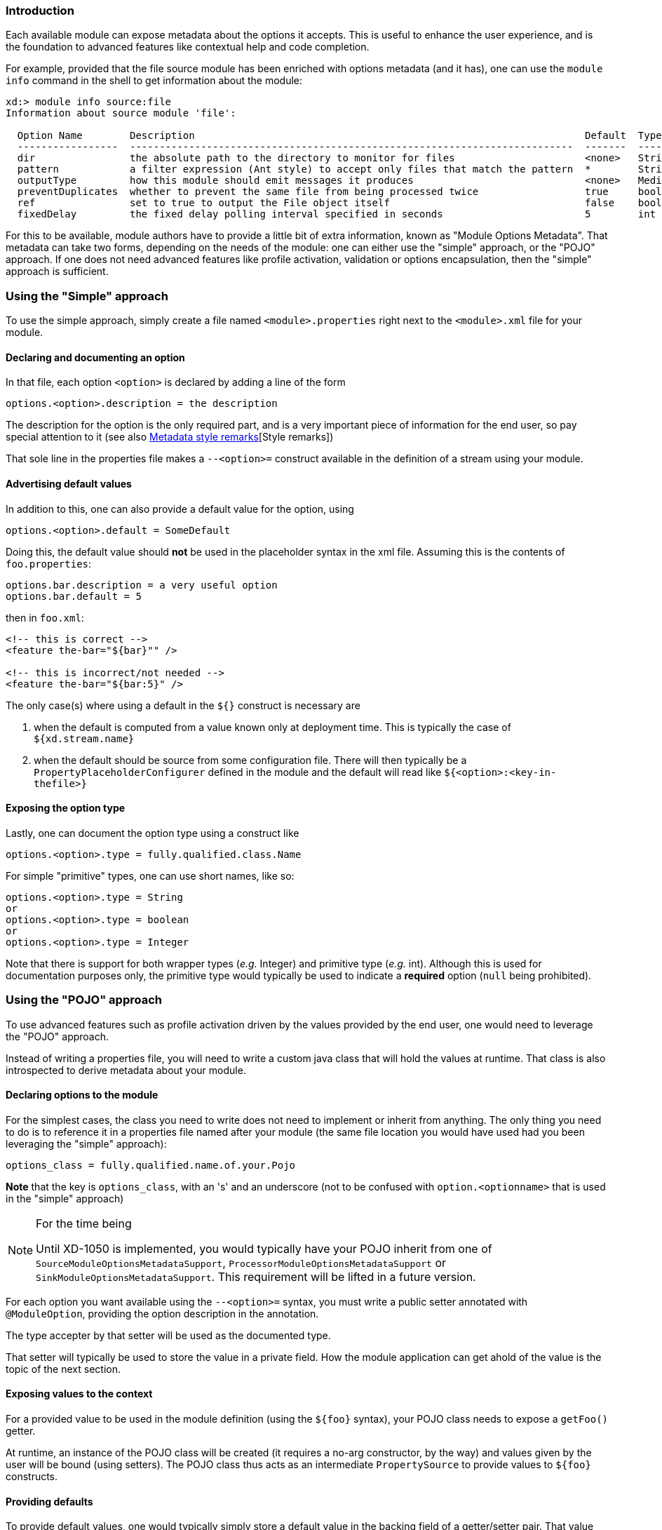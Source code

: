 === Introduction
Each available module can expose metadata about the options it accepts. This is useful to enhance the user experience, and is the foundation to advanced features like contextual help and code completion.

For example, provided that the file source module has been enriched with options metadata (and it has), one can use the `module info` command in the shell to get information about the module:

----
xd:> module info source:file
Information about source module 'file':

  Option Name        Description                                                                  Default  Type
  -----------------  ---------------------------------------------------------------------------  -------  ---------
  dir                the absolute path to the directory to monitor for files                      <none>   String
  pattern            a filter expression (Ant style) to accept only files that match the pattern  *        String
  outputType         how this module should emit messages it produces                             <none>   MediaType
  preventDuplicates  whether to prevent the same file from being processed twice                  true     boolean
  ref                set to true to output the File object itself                                 false    boolean
  fixedDelay         the fixed delay polling interval specified in seconds                        5        int
----

For this to be available, module authors have to provide a little bit of extra information, known as "Module Options Metadata". That metadata can take two forms, depending on the needs of the module: one can either use the "simple" approach, or the "POJO" approach. If one does not need advanced features like profile activation, validation or options encapsulation, then the "simple" approach is sufficient.

=== Using the "Simple" approach
To use the simple approach, simply create a file named `<module>.properties` right next to the `<module>.xml` file for your module.

==== Declaring and documenting an option
In that file, each option `<option>` is declared by adding a line of the form
----
options.<option>.description = the description
----

The description for the option is the only required part, and is a very important piece of information for the end user, so pay special attention to it (see also <<options_metadata_style>>[Style remarks])

That sole line in the properties file makes a `--<option>=` construct available in the definition of a stream using your module.

==== Advertising default values
In addition to this, one can also provide a default value for the option, using
----
options.<option>.default = SomeDefault
----

Doing this, the default value should **not** be used in the placeholder syntax in the xml file. Assuming this is the contents of `foo.properties`:

----
options.bar.description = a very useful option
options.bar.default = 5
----

then in `foo.xml`:
[source, xml]
----
<!-- this is correct -->
<feature the-bar="${bar}"" />

<!-- this is incorrect/not needed -->
<feature the-bar="${bar:5}" />
----

The only case(s) where using a default in the `${}` construct is necessary are

. when the default is computed from a value known only at deployment time. This is typically the case of `${xd.stream.name}`
. when the default should be source from some configuration file. There will then typically be a `PropertyPlaceholderConfigurer` defined in the module and the default will read like `${<option>:<key-in-thefile>}`

==== Exposing the option type
Lastly, one can document the option type using a construct like
----
options.<option>.type = fully.qualified.class.Name
----
For simple "primitive" types, one can use short names, like so:
----
options.<option>.type = String
or
options.<option>.type = boolean
or
options.<option>.type = Integer
----

Note that there is support for both wrapper types (_e.g._ Integer) and primitive type (_e.g._ int). Although this is used for documentation purposes only, the primitive type would typically be used to indicate a **required** option (`null` being prohibited).

=== Using the "POJO" approach
To use advanced features such as profile activation driven by the values provided by the end user, one would need to leverage the "POJO" approach.

Instead of writing a properties file, you will need to write a custom java class that will hold the values at runtime. That class is also introspected to derive metadata about your module.

==== Declaring options to the module
For the simplest cases, the class you need to write does not need to implement or inherit from anything. The only thing you need to do is to reference it in a properties file named after your module (the same file location you would have used had you been leveraging the "simple" approach):
----
options_class = fully.qualified.name.of.your.Pojo
----
**Note** that the key is `options_class`, with an 's' and an underscore (not to be confused with `option.<optionname>` that is used in the "simple" approach)

[NOTE]
.For the time being
====
Until XD-1050 is implemented, you would typically have your POJO inherit from one of `SourceModuleOptionsMetadataSupport`, `ProcessorModuleOptionsMetadataSupport` or `SinkModuleOptionsMetadataSupport`. This requirement will be lifted in a future version.
====

For each option you want available using the `--<option>=` syntax, you must write a public setter annotated with `@ModuleOption`, providing the option description in the annotation.

The type accepter by that setter will be used as the documented type.

That setter will typically be used to store the value in a private field. How the module application can get ahold of the value is the topic of the next section.

==== Exposing values to the context
For a provided value to be used in the module definition (using the `${foo}` syntax), your POJO class needs to expose a `getFoo()` getter.

At runtime, an instance of the POJO class will be created (it requires a no-arg constructor, by the way) and values given by the user will be bound (using setters). The POJO class thus acts as an intermediate `PropertySource` to provide values to `${foo}` constructs.

==== Providing defaults
To provide default values, one would typically simply store a default value in the backing field of a getter/setter pair. That value (actually, the result of invoking the matching getter to a setter on a newly instanciated object) is what is advertised as the default.

==== Encapsulating options
Although one would typically use the combination of a `foo` field and a `getFoo(), setFoo(x)` pair, one does not have to.

In particular, if your module definition requires some "complex" (all things being relative here) value to be computed from "simpler" ones (_e.g._ a 'suffix' value would be computed from an 'extension' option, that would take care of adding a dot, depending on whether it is blank or not), then you'd simply do the following:
[source, java, numbered]
----
public class MyOptions {
	private String extension;

	@ModuleOption("the file extension to use")
	public void setExtension(String extension) {
	    this.extension = extension;
	}

	public String getSuffix() {
	    return extension == null ? null : "." + extension;
	}
}
----

This would expose a `--extension=` option, being surfaced as a `${suffix}` placeholder construct.

The astute reader will have realized that the default can not be computed then, because there is no `getExtension()` (and there should not be, as this could be mistakenly used in `${extension}`). To provide the default value, you should use the `defaultValue` attribute of the `@ModuleOption`

==== Using profiles
The real benefit of using a POJO class for options metadata comes with advanced features though, one of which is dynamic profile activation.

If the set of beans (or xml namespaced elements) you would define in the module definition file depends on the value that the user provided for one or several options, then you can make your POJO class implement `ProfileNamesProvider`. That interface brings one contract method, `profilesToActivate()` that you must implement, returning the names of the profiles you want to use (this method is invoked **after** user option values have been bound, so you can use any logic involving those to compute the list of profile names.)

As an example of this feature, see _e.g._ `TriggerSourceOptionsMetadata`.

==== Using validation
Your POJO class can optionally bear JSR303 annotations. If it does, then validation will occur after values have been successfully bound (understand that injection can fail early due to type incoherence by the way. This comes for free and does not require JSR303 annotations).

This can be used to validate a set of options passed in (some are often mutually exclusive) or to catch misconfiguration earlier than deployment time (_e.g._ a port number cannot be negative).

[[options_metadata_style]]
=== Metadata style remarks
To provide a uniform user experience, it is better if your options metadata information adheres to the following style:

- description sentences should be concise
- descriptions should start with a **lowercase** letter and should **not** end with a dot
- use primitive types for required numbers
- descriptions should mention the unit for numbers (_e.g_ ms)
- descriptions should **not** describe the default value, to the best extent possible (this is surfaced thru the actual _default_ metadata awareness)
- options metadata should know about the default, rather than relying on the `${foo:default}` construct
